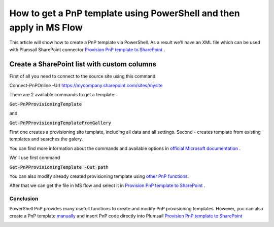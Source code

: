 How to get a PnP template using PowerShell and then apply in MS Flow
============================================================================================================================

This article will show how to create a PnP template via PowerShell. As a result we'll have an XML file 
which can be used with Plumsail SharePoint connector `Provision PnP template to SharePoint`_ .

Create a SharePoint list with custom columns
~~~~~~~~~~~~~~~~~~~~~~~~~~~~~~~~~~~~~~~~~~~~

First of all you need to connect to the source site using this command

Connect-PnPOnline -Url https://mycompany.sharepoint.com/sites/mysite

There are 2 available commands to get a template:

:code:`Get-PnPProvisioningTemplate` 

and  

:code:`Get-PnPProvisioningTemplateFromGallery`

First one creates a provisioning site template, including all data and all settings.
Second - creates template from existing templates and searches the galery.

You can find more information about the commands and available options in `official MIcrosoft documentation`_ .

We'll use first command

:code:`Get-PnPProvisioningTemplate -Out path`

You can also modify already created provisioning template using `other PnP functions`_.

After that we can get the file in MS flow and select it in `Provision PnP template to SharePoint`_ .

|flow|

Conclusion
----------

PowerShell PnP provides many usefull functions to create and modify PnP provisioning templates. 
However, you can also create a PnP template `manually`_ and insert PnP code directly into Plumsail `Provision PnP template to SharePoint`_

|flow1|


.. _Plumsail SharePoint connector: https://plumsail.com/actions/sharepoint/
.. _official MIcrosoft documentation: https://docs.microsoft.com/en-us/powershell/module/sharepoint-pnp/add-pnpapp?view=sharepoint-ps
.. _other PnP functions: https://docs.microsoft.com/en-us/powershell/module/sharepoint-pnp/add-pnpdatarowstoprovisioningtemplate?view=sharepoint-ps
.. _Provision PnP template to SharePoint: ../../actions/sharepoint-processing.html#provision-pnp-template-to-sharepoint
.. _manually: ../../actions/sharepoint-processing.rst#provision-pnp-template-to-sharepoint
.. _registering an account: ../../../getting-started/sign-up.html

.. |flow| image:: ../../../_static/img/flow/sharepoint/provision-pnp-template-to-sp.png
.. |flow1| image:: ../../../_static/img/flow/sharepoint/PnPProvisionExample.png
